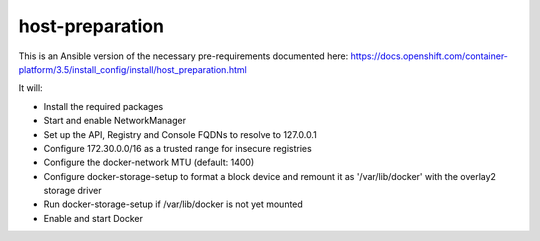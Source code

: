 host-preparation
================

This is an Ansible version of the necessary pre-requirements documented here:
https://docs.openshift.com/container-platform/3.5/install_config/install/host_preparation.html

It will:

- Install the required packages
- Start and enable NetworkManager
- Set up the API, Registry and Console FQDNs to resolve to 127.0.0.1
- Configure 172.30.0.0/16 as a trusted range for insecure registries
- Configure the docker-network MTU (default: 1400)
- Configure docker-storage-setup to format a block device and remount it as '/var/lib/docker' with the overlay2 storage driver
- Run docker-storage-setup if /var/lib/docker is not yet mounted
- Enable and start Docker
